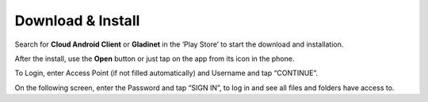 Download & Install
=====================

Search for **Cloud Android Client** or **Gladinet** in the ‘Play Store’ to start the download and installation.

.. image:: _static/2021NewImage001.png


After the install, use the **Open** button or just tap on the app from its icon in the phone.

.. image:: _static/2021NewImage002.png

.. image:: _static/2021NewImage003.png


To Login, enter Access Point (if not filled automatically) and Username and tap “CONTINUE”. 

.. image:: _static/2021NewImage004.png


On the following screen, enter the Password and tap “SIGN IN”, to log in and see all files and folders have access to.
